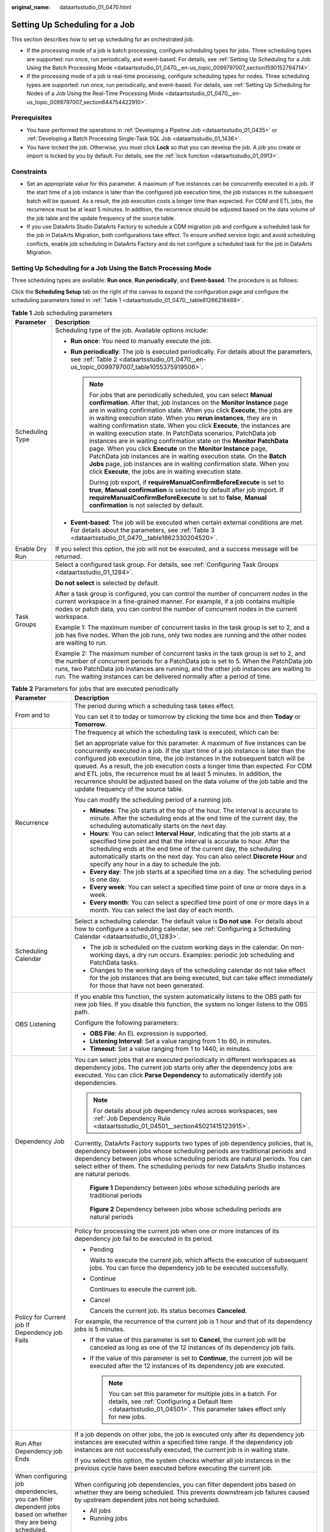 :original_name: dataartsstudio_01_0470.html

.. _dataartsstudio_01_0470:

Setting Up Scheduling for a Job
===============================

This section describes how to set up scheduling for an orchestrated job.

-  If the processing mode of a job is batch processing, configure scheduling types for jobs. Three scheduling types are supported: run once, run periodically, and event-based. For details, see :ref:`Setting Up Scheduling for a Job Using the Batch Processing Mode <dataartsstudio_01_0470__en-us_topic_0099797007_section1590152794714>`.
-  If the processing mode of a job is real-time processing, configure scheduling types for nodes. Three scheduling types are supported: run once, run periodically, and event-based. For details, see :ref:`Setting Up Scheduling for Nodes of a Job Using the Real-Time Processing Mode <dataartsstudio_01_0470__en-us_topic_0099797007_section644754422910>`.

Prerequisites
-------------

-  You have performed the operations in :ref:`Developing a Pipeline Job <dataartsstudio_01_0435>` or :ref:`Developing a Batch Processing Single-Task SQL Job <dataartsstudio_01_1436>`.
-  You have locked the job. Otherwise, you must click **Lock** so that you can develop the job. A job you create or import is locked by you by default. For details, see the :ref:`lock function <dataartsstudio_01_0913>`.

Constraints
-----------

-  Set an appropriate value for this parameter. A maximum of five instances can be concurrently executed in a job. If the start time of a job instance is later than the configured job execution time, the job instances in the subsequent batch will be queued. As a result, the job execution costs a longer time than expected. For CDM and ETL jobs, the recurrence must be at least 5 minutes. In addition, the recurrence should be adjusted based on the data volume of the job table and the update frequency of the source table.
-  If you use DataArts Studio DataArts Factory to schedule a CDM migration job and configure a scheduled task for the job in DataArts Migration, both configurations take effect. To ensure unified service logic and avoid scheduling conflicts, enable job scheduling in DataArts Factory and do not configure a scheduled task for the job in DataArts Migration.

.. _dataartsstudio_01_0470__en-us_topic_0099797007_section1590152794714:

Setting Up Scheduling for a Job Using the Batch Processing Mode
---------------------------------------------------------------

Three scheduling types are available: **Run once**, **Run periodically**, and **Event-based**. The procedure is as follows:

Click the **Scheduling Setup** tab on the right of the canvas to expand the configuration page and configure the scheduling parameters listed in :ref:`Table 1 <dataartsstudio_01_0470__table81266218469>`.

.. _dataartsstudio_01_0470__table81266218469:

.. table:: **Table 1** Job scheduling parameters

   +-----------------------------------+--------------------------------------------------------------------------------------------------------------------------------------------------------------------------------------------------------------------------------------------------------------------------------------------------------------------------------------------------------------------------------------------------------------------------------------------------------------------------------------------------------------------------------------------------------------------------------------------------------------------------------------------------------------------------------------------------------------------------------------------------------------------------------------------------------+
   | Parameter                         | Description                                                                                                                                                                                                                                                                                                                                                                                                                                                                                                                                                                                                                                                                                                                                                                                            |
   +===================================+========================================================================================================================================================================================================================================================================================================================================================================================================================================================================================================================================================================================================================================================================================================================================================================================================+
   | Scheduling Type                   | Scheduling type of the job. Available options include:                                                                                                                                                                                                                                                                                                                                                                                                                                                                                                                                                                                                                                                                                                                                                 |
   |                                   |                                                                                                                                                                                                                                                                                                                                                                                                                                                                                                                                                                                                                                                                                                                                                                                                        |
   |                                   | -  **Run once**: You need to manually execute the job.                                                                                                                                                                                                                                                                                                                                                                                                                                                                                                                                                                                                                                                                                                                                                 |
   |                                   | -  **Run periodically**: The job is executed periodically. For details about the parameters, see :ref:`Table 2 <dataartsstudio_01_0470__en-us_topic_0099797007_table1055375919506>`.                                                                                                                                                                                                                                                                                                                                                                                                                                                                                                                                                                                                                   |
   |                                   |                                                                                                                                                                                                                                                                                                                                                                                                                                                                                                                                                                                                                                                                                                                                                                                                        |
   |                                   |    .. note::                                                                                                                                                                                                                                                                                                                                                                                                                                                                                                                                                                                                                                                                                                                                                                                           |
   |                                   |                                                                                                                                                                                                                                                                                                                                                                                                                                                                                                                                                                                                                                                                                                                                                                                                        |
   |                                   |       For jobs that are periodically scheduled, you can select **Manual confirmation**. After that, job instances on the **Monitor Instance** page are in waiting confirmation state. When you click **Execute**, the jobs are in waiting execution state. When you **rerun instances**, they are in waiting confirmation state. When you click **Execute**, the instances are in waiting execution state. In PatchData scenarios, PatchData job instances are in waiting confirmation state on the **Monitor PatchData** page. When you click **Execute** on the **Monitor Instance** page, PatchData job instances are in waiting execution state. On the **Batch Jobs** page, job instances are in waiting confirmation state. When you click **Execute**, the jobs are in waiting execution state. |
   |                                   |                                                                                                                                                                                                                                                                                                                                                                                                                                                                                                                                                                                                                                                                                                                                                                                                        |
   |                                   |       During job export, if **requireManualConfirmBeforeExecute** is set to **true**, **Manual confirmation** is selected by default after job import. If **requireManualConfirmBeforeExecute** is set to **false**, **Manual confirmation** is not selected by default.                                                                                                                                                                                                                                                                                                                                                                                                                                                                                                                               |
   |                                   |                                                                                                                                                                                                                                                                                                                                                                                                                                                                                                                                                                                                                                                                                                                                                                                                        |
   |                                   | -  **Event-based**: The job will be executed when certain external conditions are met. For details about the parameters, see :ref:`Table 3 <dataartsstudio_01_0470__table1862330204520>`.                                                                                                                                                                                                                                                                                                                                                                                                                                                                                                                                                                                                              |
   +-----------------------------------+--------------------------------------------------------------------------------------------------------------------------------------------------------------------------------------------------------------------------------------------------------------------------------------------------------------------------------------------------------------------------------------------------------------------------------------------------------------------------------------------------------------------------------------------------------------------------------------------------------------------------------------------------------------------------------------------------------------------------------------------------------------------------------------------------------+
   | Enable Dry Run                    | If you select this option, the job will not be executed, and a success message will be returned.                                                                                                                                                                                                                                                                                                                                                                                                                                                                                                                                                                                                                                                                                                       |
   +-----------------------------------+--------------------------------------------------------------------------------------------------------------------------------------------------------------------------------------------------------------------------------------------------------------------------------------------------------------------------------------------------------------------------------------------------------------------------------------------------------------------------------------------------------------------------------------------------------------------------------------------------------------------------------------------------------------------------------------------------------------------------------------------------------------------------------------------------------+
   | Task Groups                       | Select a configured task group. For details, see :ref:`Configuring Task Groups <dataartsstudio_01_1284>`.                                                                                                                                                                                                                                                                                                                                                                                                                                                                                                                                                                                                                                                                                              |
   |                                   |                                                                                                                                                                                                                                                                                                                                                                                                                                                                                                                                                                                                                                                                                                                                                                                                        |
   |                                   | **Do not select** is selected by default.                                                                                                                                                                                                                                                                                                                                                                                                                                                                                                                                                                                                                                                                                                                                                              |
   |                                   |                                                                                                                                                                                                                                                                                                                                                                                                                                                                                                                                                                                                                                                                                                                                                                                                        |
   |                                   | After a task group is configured, you can control the number of concurrent nodes in the current workspace in a fine-grained manner. For example, if a job contains multiple nodes or patch data, you can control the number of concurrent nodes in the current workspace.                                                                                                                                                                                                                                                                                                                                                                                                                                                                                                                              |
   |                                   |                                                                                                                                                                                                                                                                                                                                                                                                                                                                                                                                                                                                                                                                                                                                                                                                        |
   |                                   | Example 1: The maximum number of concurrent tasks in the task group is set to 2, and a job has five nodes. When the job runs, only two nodes are running and the other nodes are waiting to run.                                                                                                                                                                                                                                                                                                                                                                                                                                                                                                                                                                                                       |
   |                                   |                                                                                                                                                                                                                                                                                                                                                                                                                                                                                                                                                                                                                                                                                                                                                                                                        |
   |                                   | Example 2: The maximum number of concurrent tasks in the task group is set to 2, and the number of concurrent periods for a PatchData job is set to 5. When the PatchData job runs, two PatchData job instances are running, and the other job instances are waiting to run. The waiting instances can be delivered normally after a period of time.                                                                                                                                                                                                                                                                                                                                                                                                                                                   |
   +-----------------------------------+--------------------------------------------------------------------------------------------------------------------------------------------------------------------------------------------------------------------------------------------------------------------------------------------------------------------------------------------------------------------------------------------------------------------------------------------------------------------------------------------------------------------------------------------------------------------------------------------------------------------------------------------------------------------------------------------------------------------------------------------------------------------------------------------------------+

.. _dataartsstudio_01_0470__en-us_topic_0099797007_table1055375919506:

.. table:: **Table 2** Parameters for jobs that are executed periodically

   +-------------------------------------------------------------------------------------------------------------+------------------------------------------------------------------------------------------------------------------------------------------------------------------------------------------------------------------------------------------------------------------------------------------------------------------------------------------------------------------------------------------------------------------------------------------------------------------------------------------------------------------------------------------+
   | Parameter                                                                                                   | Description                                                                                                                                                                                                                                                                                                                                                                                                                                                                                                                              |
   +=============================================================================================================+==========================================================================================================================================================================================================================================================================================================================================================================================================================================================================================================================================+
   | From and to                                                                                                 | The period during which a scheduling task takes effect.                                                                                                                                                                                                                                                                                                                                                                                                                                                                                  |
   |                                                                                                             |                                                                                                                                                                                                                                                                                                                                                                                                                                                                                                                                          |
   |                                                                                                             | You can set it to today or tomorrow by clicking the time box and then **Today** or **Tomorrow**.                                                                                                                                                                                                                                                                                                                                                                                                                                         |
   +-------------------------------------------------------------------------------------------------------------+------------------------------------------------------------------------------------------------------------------------------------------------------------------------------------------------------------------------------------------------------------------------------------------------------------------------------------------------------------------------------------------------------------------------------------------------------------------------------------------------------------------------------------------+
   | Recurrence                                                                                                  | The frequency at which the scheduling task is executed, which can be:                                                                                                                                                                                                                                                                                                                                                                                                                                                                    |
   |                                                                                                             |                                                                                                                                                                                                                                                                                                                                                                                                                                                                                                                                          |
   |                                                                                                             | Set an appropriate value for this parameter. A maximum of five instances can be concurrently executed in a job. If the start time of a job instance is later than the configured job execution time, the job instances in the subsequent batch will be queued. As a result, the job execution costs a longer time than expected. For CDM and ETL jobs, the recurrence must be at least 5 minutes. In addition, the recurrence should be adjusted based on the data volume of the job table and the update frequency of the source table. |
   |                                                                                                             |                                                                                                                                                                                                                                                                                                                                                                                                                                                                                                                                          |
   |                                                                                                             | You can modify the scheduling period of a running job.                                                                                                                                                                                                                                                                                                                                                                                                                                                                                   |
   |                                                                                                             |                                                                                                                                                                                                                                                                                                                                                                                                                                                                                                                                          |
   |                                                                                                             | -  **Minutes**: The job starts at the top of the hour. The interval is accurate to minute. After the scheduling ends at the end time of the current day, the scheduling automatically starts on the next day.                                                                                                                                                                                                                                                                                                                            |
   |                                                                                                             | -  **Hours**: You can select **Interval Hour**, indicating that the job starts at a specified time point and that the interval is accurate to hour. After the scheduling ends at the end time of the current day, the scheduling automatically starts on the next day. You can also select **Discrete Hour** and specify any hour in a day to schedule the job.                                                                                                                                                                          |
   |                                                                                                             | -  **Every day**: The job starts at a specified time on a day. The scheduling period is one day.                                                                                                                                                                                                                                                                                                                                                                                                                                         |
   |                                                                                                             | -  **Every week**: You can select a specified time point of one or more days in a week.                                                                                                                                                                                                                                                                                                                                                                                                                                                  |
   |                                                                                                             | -  **Every month**: You can select a specified time point of one or more days in a month. You can select the last day of each month.                                                                                                                                                                                                                                                                                                                                                                                                     |
   +-------------------------------------------------------------------------------------------------------------+------------------------------------------------------------------------------------------------------------------------------------------------------------------------------------------------------------------------------------------------------------------------------------------------------------------------------------------------------------------------------------------------------------------------------------------------------------------------------------------------------------------------------------------+
   | Scheduling Calendar                                                                                         | Select a scheduling calendar. The default value is **Do not use**. For details about how to configure a scheduling calendar, see :ref:`Configuring a Scheduling Calendar <dataartsstudio_01_1283>`.                                                                                                                                                                                                                                                                                                                                      |
   |                                                                                                             |                                                                                                                                                                                                                                                                                                                                                                                                                                                                                                                                          |
   |                                                                                                             | -  The job is scheduled on the custom working days in the calendar. On non-working days, a dry run occurs. Examples: periodic job scheduling and PatchData tasks.                                                                                                                                                                                                                                                                                                                                                                        |
   |                                                                                                             | -  Changes to the working days of the scheduling calendar do not take effect for the job instances that are being executed, but can take effect immediately for those that have not been generated.                                                                                                                                                                                                                                                                                                                                      |
   +-------------------------------------------------------------------------------------------------------------+------------------------------------------------------------------------------------------------------------------------------------------------------------------------------------------------------------------------------------------------------------------------------------------------------------------------------------------------------------------------------------------------------------------------------------------------------------------------------------------------------------------------------------------+
   | OBS Listening                                                                                               | If you enable this function, the system automatically listens to the OBS path for new job files. If you disable this function, the system no longer listens to the OBS path.                                                                                                                                                                                                                                                                                                                                                             |
   |                                                                                                             |                                                                                                                                                                                                                                                                                                                                                                                                                                                                                                                                          |
   |                                                                                                             | Configure the following parameters:                                                                                                                                                                                                                                                                                                                                                                                                                                                                                                      |
   |                                                                                                             |                                                                                                                                                                                                                                                                                                                                                                                                                                                                                                                                          |
   |                                                                                                             | -  **OBS File**: An EL expression is supported.                                                                                                                                                                                                                                                                                                                                                                                                                                                                                          |
   |                                                                                                             | -  **Listening Interval**: Set a value ranging from 1 to 60, in minutes.                                                                                                                                                                                                                                                                                                                                                                                                                                                                 |
   |                                                                                                             | -  **Timeout**: Set a value ranging from 1 to 1440, in minutes.                                                                                                                                                                                                                                                                                                                                                                                                                                                                          |
   +-------------------------------------------------------------------------------------------------------------+------------------------------------------------------------------------------------------------------------------------------------------------------------------------------------------------------------------------------------------------------------------------------------------------------------------------------------------------------------------------------------------------------------------------------------------------------------------------------------------------------------------------------------------+
   | Dependency Job                                                                                              | You can select jobs that are executed periodically in different workspaces as dependency jobs. The current job starts only after the dependency jobs are executed. You can click **Parse Dependency** to automatically identify job dependencies.                                                                                                                                                                                                                                                                                        |
   |                                                                                                             |                                                                                                                                                                                                                                                                                                                                                                                                                                                                                                                                          |
   |                                                                                                             | .. note::                                                                                                                                                                                                                                                                                                                                                                                                                                                                                                                                |
   |                                                                                                             |                                                                                                                                                                                                                                                                                                                                                                                                                                                                                                                                          |
   |                                                                                                             |    For details about job dependency rules across workspaces, see :ref:`Job Dependency Rule <dataartsstudio_01_04501__section45021415123915>`.                                                                                                                                                                                                                                                                                                                                                                                            |
   |                                                                                                             |                                                                                                                                                                                                                                                                                                                                                                                                                                                                                                                                          |
   |                                                                                                             | Currently, DataArts Factory supports two types of job dependency policies, that is, dependency between jobs whose scheduling periods are traditional periods and dependency between jobs whose scheduling periods are natural periods. You can select either of them. The scheduling periods for new DataArts Studio instances are natural periods.                                                                                                                                                                                      |
   |                                                                                                             |                                                                                                                                                                                                                                                                                                                                                                                                                                                                                                                                          |
   |                                                                                                             | .. _dataartsstudio_01_0470__fig10661104425010:                                                                                                                                                                                                                                                                                                                                                                                                                                                                                           |
   |                                                                                                             |                                                                                                                                                                                                                                                                                                                                                                                                                                                                                                                                          |
   |                                                                                                             | .. figure:: /_static/images/en-us_image_0000002305408241.png                                                                                                                                                                                                                                                                                                                                                                                                                                                                             |
   |                                                                                                             |    :alt: **Figure 1** Dependency between jobs whose scheduling periods are traditional periods                                                                                                                                                                                                                                                                                                                                                                                                                                           |
   |                                                                                                             |                                                                                                                                                                                                                                                                                                                                                                                                                                                                                                                                          |
   |                                                                                                             |    **Figure 1** Dependency between jobs whose scheduling periods are traditional periods                                                                                                                                                                                                                                                                                                                                                                                                                                                 |
   |                                                                                                             |                                                                                                                                                                                                                                                                                                                                                                                                                                                                                                                                          |
   |                                                                                                             | .. _dataartsstudio_01_0470__fig581633918513:                                                                                                                                                                                                                                                                                                                                                                                                                                                                                             |
   |                                                                                                             |                                                                                                                                                                                                                                                                                                                                                                                                                                                                                                                                          |
   |                                                                                                             | .. figure:: /_static/images/en-us_image_0000002270848370.png                                                                                                                                                                                                                                                                                                                                                                                                                                                                             |
   |                                                                                                             |    :alt: **Figure 2** Dependency between jobs whose scheduling periods are natural periods                                                                                                                                                                                                                                                                                                                                                                                                                                               |
   |                                                                                                             |                                                                                                                                                                                                                                                                                                                                                                                                                                                                                                                                          |
   |                                                                                                             |    **Figure 2** Dependency between jobs whose scheduling periods are natural periods                                                                                                                                                                                                                                                                                                                                                                                                                                                     |
   +-------------------------------------------------------------------------------------------------------------+------------------------------------------------------------------------------------------------------------------------------------------------------------------------------------------------------------------------------------------------------------------------------------------------------------------------------------------------------------------------------------------------------------------------------------------------------------------------------------------------------------------------------------------+
   | Policy for Current job If Dependency job Fails                                                              | Policy for processing the current job when one or more instances of its dependency job fail to be executed in its period.                                                                                                                                                                                                                                                                                                                                                                                                                |
   |                                                                                                             |                                                                                                                                                                                                                                                                                                                                                                                                                                                                                                                                          |
   |                                                                                                             | -  Pending                                                                                                                                                                                                                                                                                                                                                                                                                                                                                                                               |
   |                                                                                                             |                                                                                                                                                                                                                                                                                                                                                                                                                                                                                                                                          |
   |                                                                                                             |    Waits to execute the current job, which affects the execution of subsequent jobs. You can force the dependency job to be executed successfully.                                                                                                                                                                                                                                                                                                                                                                                       |
   |                                                                                                             |                                                                                                                                                                                                                                                                                                                                                                                                                                                                                                                                          |
   |                                                                                                             | -  Continue                                                                                                                                                                                                                                                                                                                                                                                                                                                                                                                              |
   |                                                                                                             |                                                                                                                                                                                                                                                                                                                                                                                                                                                                                                                                          |
   |                                                                                                             |    Continues to execute the current job.                                                                                                                                                                                                                                                                                                                                                                                                                                                                                                 |
   |                                                                                                             |                                                                                                                                                                                                                                                                                                                                                                                                                                                                                                                                          |
   |                                                                                                             | -  Cancel                                                                                                                                                                                                                                                                                                                                                                                                                                                                                                                                |
   |                                                                                                             |                                                                                                                                                                                                                                                                                                                                                                                                                                                                                                                                          |
   |                                                                                                             |    Cancels the current job. Its status becomes **Canceled**.                                                                                                                                                                                                                                                                                                                                                                                                                                                                             |
   |                                                                                                             |                                                                                                                                                                                                                                                                                                                                                                                                                                                                                                                                          |
   |                                                                                                             | For example, the recurrence of the current job is 1 hour and that of its dependency jobs is 5 minutes.                                                                                                                                                                                                                                                                                                                                                                                                                                   |
   |                                                                                                             |                                                                                                                                                                                                                                                                                                                                                                                                                                                                                                                                          |
   |                                                                                                             | -  If the value of this parameter is set to **Cancel**, the current job will be canceled as long as one of the 12 instances of its dependency job fails.                                                                                                                                                                                                                                                                                                                                                                                 |
   |                                                                                                             | -  If the value of this parameter is set to **Continue**, the current job will be executed after the 12 instances of its dependency job are executed.                                                                                                                                                                                                                                                                                                                                                                                    |
   |                                                                                                             |                                                                                                                                                                                                                                                                                                                                                                                                                                                                                                                                          |
   |                                                                                                             |    .. note::                                                                                                                                                                                                                                                                                                                                                                                                                                                                                                                             |
   |                                                                                                             |                                                                                                                                                                                                                                                                                                                                                                                                                                                                                                                                          |
   |                                                                                                             |       You can set this parameter for multiple jobs in a batch. For details, see :ref:`Configuring a Default Item <dataartsstudio_01_04501>`. This parameter takes effect only for new jobs.                                                                                                                                                                                                                                                                                                                                              |
   +-------------------------------------------------------------------------------------------------------------+------------------------------------------------------------------------------------------------------------------------------------------------------------------------------------------------------------------------------------------------------------------------------------------------------------------------------------------------------------------------------------------------------------------------------------------------------------------------------------------------------------------------------------------+
   | Run After Dependency job Ends                                                                               | If a job depends on other jobs, the job is executed only after its dependency job instances are executed within a specified time range. If the dependency job instances are not successfully executed, the current job is in waiting state.                                                                                                                                                                                                                                                                                              |
   |                                                                                                             |                                                                                                                                                                                                                                                                                                                                                                                                                                                                                                                                          |
   |                                                                                                             | If you select this option, the system checks whether all job instances in the previous cycle have been executed before executing the current job.                                                                                                                                                                                                                                                                                                                                                                                        |
   +-------------------------------------------------------------------------------------------------------------+------------------------------------------------------------------------------------------------------------------------------------------------------------------------------------------------------------------------------------------------------------------------------------------------------------------------------------------------------------------------------------------------------------------------------------------------------------------------------------------------------------------------------------------+
   | When configuring job dependencies, you can filter dependent jobs based on whether they are being scheduled. | When configuring job dependencies, you can filter dependent jobs based on whether they are being scheduled. This prevents downstream job failures caused by upstream dependent jobs not being scheduled.                                                                                                                                                                                                                                                                                                                                 |
   |                                                                                                             |                                                                                                                                                                                                                                                                                                                                                                                                                                                                                                                                          |
   |                                                                                                             | -  All jobs                                                                                                                                                                                                                                                                                                                                                                                                                                                                                                                              |
   |                                                                                                             | -  Running jobs                                                                                                                                                                                                                                                                                                                                                                                                                                                                                                                          |
   +-------------------------------------------------------------------------------------------------------------+------------------------------------------------------------------------------------------------------------------------------------------------------------------------------------------------------------------------------------------------------------------------------------------------------------------------------------------------------------------------------------------------------------------------------------------------------------------------------------------------------------------------------------------+
   | Cross-Cycle Dependency                                                                                      | Dependency between job instances                                                                                                                                                                                                                                                                                                                                                                                                                                                                                                         |
   |                                                                                                             |                                                                                                                                                                                                                                                                                                                                                                                                                                                                                                                                          |
   |                                                                                                             | -  **Independent on the previous schedule cycle**: You can set **Concurrency** to set the number of job instances that are concurrently executed. If you set it to **1**, a batch is executed only after the previous batch is executed (the execution is successful, cancelled, or failed).                                                                                                                                                                                                                                             |
   |                                                                                                             | -  **Self-dependent (The job can be rescheduled only after it is executed in the current schedule cycle. Before that, the job is in Waiting state.)**                                                                                                                                                                                                                                                                                                                                                                                    |
   |                                                                                                             | -  **Skip waiting instances and run the latest instance**: Skipped job instances will be canceled and not executed. If the execution of a job instance takes a long time, multiple subsequent job instances may be skipped. However, if these job instances need to be executed, skipping them may cause service logic errors. For example, if partitioned tables are required but redundant job instances are skipped, some partitioned tables may go missing. Exercise caution when selecting this option.                             |
   |                                                                                                             |                                                                                                                                                                                                                                                                                                                                                                                                                                                                                                                                          |
   |                                                                                                             |    .. note::                                                                                                                                                                                                                                                                                                                                                                                                                                                                                                                             |
   |                                                                                                             |                                                                                                                                                                                                                                                                                                                                                                                                                                                                                                                                          |
   |                                                                                                             |       -  **Skip waiting instances and run the latest instance** is only supported for jobs scheduled by minute or hour.                                                                                                                                                                                                                                                                                                                                                                                                                  |
   |                                                                                                             |       -  If the number of concurrent jobs is small and no instance has been generated, blocked instances will not be skipped.                                                                                                                                                                                                                                                                                                                                                                                                            |
   |                                                                                                             |       -  If a job with a shorter period depends on a job with a longer period, some instances may not be skipped and still be executed.                                                                                                                                                                                                                                                                                                                                                                                                  |
   +-------------------------------------------------------------------------------------------------------------+------------------------------------------------------------------------------------------------------------------------------------------------------------------------------------------------------------------------------------------------------------------------------------------------------------------------------------------------------------------------------------------------------------------------------------------------------------------------------------------------------------------------------------------+
   | Clear Waiting Instances                                                                                     | -  No                                                                                                                                                                                                                                                                                                                                                                                                                                                                                                                                    |
   |                                                                                                             |                                                                                                                                                                                                                                                                                                                                                                                                                                                                                                                                          |
   |                                                                                                             | -  Yes                                                                                                                                                                                                                                                                                                                                                                                                                                                                                                                                   |
   |                                                                                                             |                                                                                                                                                                                                                                                                                                                                                                                                                                                                                                                                          |
   |                                                                                                             |    If this parameter is not set, expired waiting job instances will be cleared based on the workspace-level configuration by default. You can set whether to clear waiting job instances based on the site requirements.                                                                                                                                                                                                                                                                                                                 |
   +-------------------------------------------------------------------------------------------------------------+------------------------------------------------------------------------------------------------------------------------------------------------------------------------------------------------------------------------------------------------------------------------------------------------------------------------------------------------------------------------------------------------------------------------------------------------------------------------------------------------------------------------------------------+

.. _dataartsstudio_01_0470__table1862330204520:

.. table:: **Table 3** Parameters for event-based jobs

   +-------------------------------------------+----------------------------------------------------------------------------------------------------------------------------------------------------------------------------------------------------------+
   | Parameter                                 | Description                                                                                                                                                                                              |
   +===========================================+==========================================================================================================================================================================================================+
   | Event Type                                | Type of the event that triggers job running                                                                                                                                                              |
   |                                           |                                                                                                                                                                                                          |
   |                                           | -  ****KAFKA****                                                                                                                                                                                         |
   +-------------------------------------------+----------------------------------------------------------------------------------------------------------------------------------------------------------------------------------------------------------+
   | Parameters for KAFKA event-triggered jobs |                                                                                                                                                                                                          |
   +-------------------------------------------+----------------------------------------------------------------------------------------------------------------------------------------------------------------------------------------------------------+
   | Connection Name                           | Before selecting a data connection, ensure that a Kafka data connection has been created in the **Management Center**.                                                                                   |
   +-------------------------------------------+----------------------------------------------------------------------------------------------------------------------------------------------------------------------------------------------------------+
   | Topic                                     | Topic of the message to be sent to the Kafka.                                                                                                                                                            |
   +-------------------------------------------+----------------------------------------------------------------------------------------------------------------------------------------------------------------------------------------------------------+
   | Concurrent Events                         | Number of jobs that can be concurrently processed. The maximum number of concurrent events is 128.                                                                                                       |
   +-------------------------------------------+----------------------------------------------------------------------------------------------------------------------------------------------------------------------------------------------------------+
   | Event Detection Interval                  | Interval at which the system detects the stream for new messages. The unit of the interval can be **Seconds** or **Minutes**.                                                                            |
   +-------------------------------------------+----------------------------------------------------------------------------------------------------------------------------------------------------------------------------------------------------------+
   | Access Policy                             | Select the location where data is to be accessed:                                                                                                                                                        |
   |                                           |                                                                                                                                                                                                          |
   |                                           | -  **Access from the last location**: For the first access, data is accessed from the most recently recorded location. For the subsequent access, data is accessed from the previously recoded location. |
   |                                           | -  **Access from a new location**: Data is accessed from the most recently recorded location each time.                                                                                                  |
   +-------------------------------------------+----------------------------------------------------------------------------------------------------------------------------------------------------------------------------------------------------------+
   | Failure Policy                            | Select a policy to be performed after scheduling fails.                                                                                                                                                  |
   |                                           |                                                                                                                                                                                                          |
   |                                           | -  Suspend                                                                                                                                                                                               |
   |                                           | -  Ignore the failure and proceed with the next event                                                                                                                                                    |
   +-------------------------------------------+----------------------------------------------------------------------------------------------------------------------------------------------------------------------------------------------------------+

.. _dataartsstudio_01_0470__en-us_topic_0099797007_section644754422910:

Setting Up Scheduling for Nodes of a Job Using the Real-Time Processing Mode
----------------------------------------------------------------------------

Three scheduling types are available: **Run once**, **Run periodically**, and **Event-based**. The procedure is as follows:

Select a node. On the node development page, click the **Scheduling Parameter Setup** tab. On the displayed page, configure the parameters listed in :ref:`Table 4 <dataartsstudio_01_0470__en-us_topic_0099797007_table16934134912315>`.

.. _dataartsstudio_01_0470__en-us_topic_0099797007_table16934134912315:

.. table:: **Table 4** Parameters for setting up node scheduling

   +-----------------------------------------------------------------------+---------------------------------------------------------------------------------------------------------------------------------------------------------------------------------------------------------+
   | Parameter                                                             | Description                                                                                                                                                                                             |
   +=======================================================================+=========================================================================================================================================================================================================+
   | Scheduling Type                                                       | Scheduling type of the job. Available options include:                                                                                                                                                  |
   |                                                                       |                                                                                                                                                                                                         |
   |                                                                       | -  **Run once**: You need to manually execute the job.                                                                                                                                                  |
   |                                                                       | -  **Run periodically**: The job runs automatically and periodically.                                                                                                                                   |
   |                                                                       | -  **Event-based**: The job runs when certain external conditions are met.                                                                                                                              |
   +-----------------------------------------------------------------------+---------------------------------------------------------------------------------------------------------------------------------------------------------------------------------------------------------+
   | **Parameters displayed when Scheduling Type is **Run periodically**** |                                                                                                                                                                                                         |
   +-----------------------------------------------------------------------+---------------------------------------------------------------------------------------------------------------------------------------------------------------------------------------------------------+
   | From and to                                                           | The period during which a scheduling task takes effect.                                                                                                                                                 |
   |                                                                       |                                                                                                                                                                                                         |
   |                                                                       | You can set it to today or tomorrow by clicking the time box and then **Today** or **Tomorrow**.                                                                                                        |
   +-----------------------------------------------------------------------+---------------------------------------------------------------------------------------------------------------------------------------------------------------------------------------------------------+
   | Recurrence                                                            | The frequency at which the scheduling task is executed, which can be:                                                                                                                                   |
   |                                                                       |                                                                                                                                                                                                         |
   |                                                                       | -  Minutes                                                                                                                                                                                              |
   |                                                                       |                                                                                                                                                                                                         |
   |                                                                       | -  Hours                                                                                                                                                                                                |
   |                                                                       |                                                                                                                                                                                                         |
   |                                                                       |    You can select **Interval Hour** or **Discrete Hour**. If you select **Discrete Hour**, the job can only be scheduled by natural period.                                                             |
   |                                                                       |                                                                                                                                                                                                         |
   |                                                                       | -  Every day                                                                                                                                                                                            |
   |                                                                       |                                                                                                                                                                                                         |
   |                                                                       | -  Every week                                                                                                                                                                                           |
   |                                                                       |                                                                                                                                                                                                         |
   |                                                                       | -  Every month                                                                                                                                                                                          |
   |                                                                       |                                                                                                                                                                                                         |
   |                                                                       |    You can select the last day of each month.                                                                                                                                                           |
   |                                                                       |                                                                                                                                                                                                         |
   |                                                                       | For CDM and ETL jobs, the recurrence must be at least 5 minutes. In addition, the recurrence should be adjusted based on the data volume of the job table and the update frequency of the source table. |
   |                                                                       |                                                                                                                                                                                                         |
   |                                                                       | You can modify the scheduling period of a running job.                                                                                                                                                  |
   +-----------------------------------------------------------------------+---------------------------------------------------------------------------------------------------------------------------------------------------------------------------------------------------------+
   | Cross-Cycle Dependency                                                | Dependency between job instances                                                                                                                                                                        |
   |                                                                       |                                                                                                                                                                                                         |
   |                                                                       | -  Independent on the previous schedule cycle                                                                                                                                                           |
   |                                                                       | -  Self-dependent (The current job can continue to run only after the previous schedule cycle is successfully finished.)                                                                                |
   |                                                                       | -  Skip waiting instances and run the latest instance                                                                                                                                                   |
   +-----------------------------------------------------------------------+---------------------------------------------------------------------------------------------------------------------------------------------------------------------------------------------------------+
   | **Parameters displayed when Scheduling Type is **Event-based****      |                                                                                                                                                                                                         |
   +-----------------------------------------------------------------------+---------------------------------------------------------------------------------------------------------------------------------------------------------------------------------------------------------+
   | Event Type                                                            | Type of the event that triggers job running                                                                                                                                                             |
   +-----------------------------------------------------------------------+---------------------------------------------------------------------------------------------------------------------------------------------------------------------------------------------------------+
   | Connection Name                                                       | Before selecting a data connection, ensure that a Kafka data connection has been created in the **Management Center**.                                                                                  |
   +-----------------------------------------------------------------------+---------------------------------------------------------------------------------------------------------------------------------------------------------------------------------------------------------+
   | Topic                                                                 | Topic of the message to be sent to the Kafka.                                                                                                                                                           |
   +-----------------------------------------------------------------------+---------------------------------------------------------------------------------------------------------------------------------------------------------------------------------------------------------+
   | Consumer Group                                                        | A scalable and fault-tolerant group of consumers in Kafka.                                                                                                                                              |
   |                                                                       |                                                                                                                                                                                                         |
   |                                                                       | Consumers in a group share the same ID. They collaborate with each other to consume all partitions of subscribed topics. A partition in a topic can be consumed by only one consumer.                   |
   |                                                                       |                                                                                                                                                                                                         |
   |                                                                       | .. note::                                                                                                                                                                                               |
   |                                                                       |                                                                                                                                                                                                         |
   |                                                                       |    #. A consumer group can contain multiple consumers.                                                                                                                                                  |
   |                                                                       |    #. The group ID is a string that uniquely identifies a consumer group in a Kafka cluster.                                                                                                            |
   |                                                                       |    #. Each partition of each topic subscribed to by a consumer group can be consumed by only one consumer. Consumer groups do not affect each other.                                                    |
   |                                                                       |                                                                                                                                                                                                         |
   |                                                                       | If you select **KAFKA** for **Event Type**, the consumer group ID is automatically displayed. You can also manually change the consumer group ID.                                                       |
   +-----------------------------------------------------------------------+---------------------------------------------------------------------------------------------------------------------------------------------------------------------------------------------------------+
   | Concurrent Events                                                     | Number of jobs that can be concurrently processed. The maximum number of concurrent events is 10.                                                                                                       |
   +-----------------------------------------------------------------------+---------------------------------------------------------------------------------------------------------------------------------------------------------------------------------------------------------+
   | Event Detection Interval                                              | Interval at which the system detects the stream for new messages. The unit of the interval can be **Seconds** or **Minutes**.                                                                           |
   +-----------------------------------------------------------------------+---------------------------------------------------------------------------------------------------------------------------------------------------------------------------------------------------------+
   | Failure Policy                                                        | Select a policy to be performed after scheduling fails.                                                                                                                                                 |
   |                                                                       |                                                                                                                                                                                                         |
   |                                                                       | -  Suspend                                                                                                                                                                                              |
   |                                                                       | -  Ignore failure and proceed                                                                                                                                                                           |
   +-----------------------------------------------------------------------+---------------------------------------------------------------------------------------------------------------------------------------------------------------------------------------------------------+
